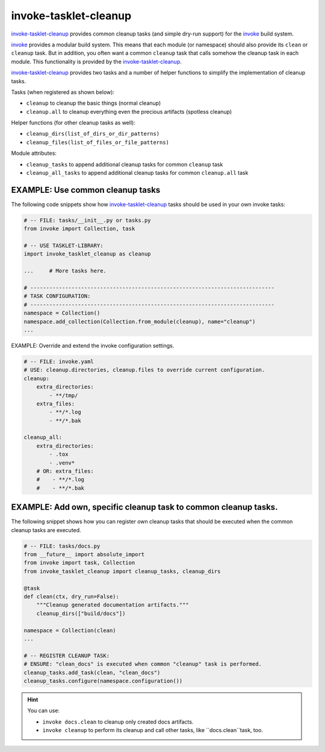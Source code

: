 invoke-tasklet-cleanup
=============================================================================

.. _`invoke-tasklet-cleanup`: https://github.com/jenisys/invoke-tasklet-cleanup
.. _invoke: https://pyinvoke.org


`invoke-tasklet-cleanup`_ provides common cleanup tasks (and simple dry-run support)
for the `invoke`_ build system.

`invoke`_ provides a modular build system.
This means that each module (or namespace) should also provide its ``clean`` or
``cleanup`` task. But in addition, you often want a common ``cleanup`` task
that calls somehow the cleanup task in each module. This functionality is provided
by the `invoke-tasklet-cleanup`_.

`invoke-tasklet-cleanup`_ provides two tasks and a number of helper functions
to simplify the implementation of cleanup tasks.

Tasks (when registered as shown below):

* ``cleanup`` to cleanup the basic things (normal cleanup)
* ``cleanup.all`` to cleanup everything even the precious artifacts (spotless cleanup)

Helper functions (for other cleanup tasks as well):

* ``cleanup_dirs(list_of_dirs_or_dir_patterns)``
* ``cleanup_files(list_of_files_or_file_patterns)``

Module attributes:

* ``cleanup_tasks`` to append additional cleanup tasks for common ``cleanup`` task
* ``cleanup_all_tasks`` to append additional cleanup tasks for common ``cleanup.all`` task



EXAMPLE: Use common cleanup tasks
------------------------------------------------------------------------------

The following code snippets show how `invoke-tasklet-cleanup`_ tasks
should be used in your own invoke tasks:

.. code-block:: python

    # -- FILE: tasks/__init__.py or tasks.py
    from invoke import Collection, task

    # -- USE TASKLET-LIBRARY:
    import invoke_tasklet_cleanup as cleanup

    ...     # More tasks here.

    # -----------------------------------------------------------------------------
    # TASK CONFIGURATION:
    # -----------------------------------------------------------------------------
    namespace = Collection()
    namespace.add_collection(Collection.from_module(cleanup), name="cleanup")
    ...


EXAMPLE: Override and extend the invoke configuration settings.

.. code-block:: yaml

    # -- FILE: invoke.yaml
    # USE: cleanup.directories, cleanup.files to override current configuration.
    cleanup:
        extra_directories:
            - **/tmp/
        extra_files:
            - **/*.log
            - **/*.bak

    cleanup_all:
        extra_directories:
            - .tox
            - .venv*
        # OR: extra_files:
        #    - **/*.log
        #    - **/*.bak


EXAMPLE: Add own, specific cleanup task to common cleanup tasks.
------------------------------------------------------------------------------

The following snippet shows how you can register own cleanup tasks
that should be executed when the common cleanup tasks are executed.

.. code-block:: python

    # -- FILE: tasks/docs.py
    from __future__ import absolute_import
    from invoke import task, Collection
    from invoke_tasklet_cleanup import cleanup_tasks, cleanup_dirs

    @task
    def clean(ctx, dry_run=False):
        """Cleanup generated documentation artifacts."""
        cleanup_dirs(["build/docs"])

    namespace = Collection(clean)
    ...

    # -- REGISTER CLEANUP TASK:
    # ENSURE: "clean_docs" is executed when common "cleanup" task is performed.
    cleanup_tasks.add_task(clean, "clean_docs")
    cleanup_tasks.configure(namespace.configuration())


.. hint::

    You can use:

    * ``invoke docs.clean`` to cleanup only created docs artifacts.
    * ``invoke cleanup`` to perform its cleanup and call other tasks,
      like ``docs.clean``task, too.

